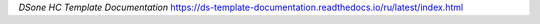 *DSone HC Template Documentation*
https://ds-template-documentation.readthedocs.io/ru/latest/index.html
